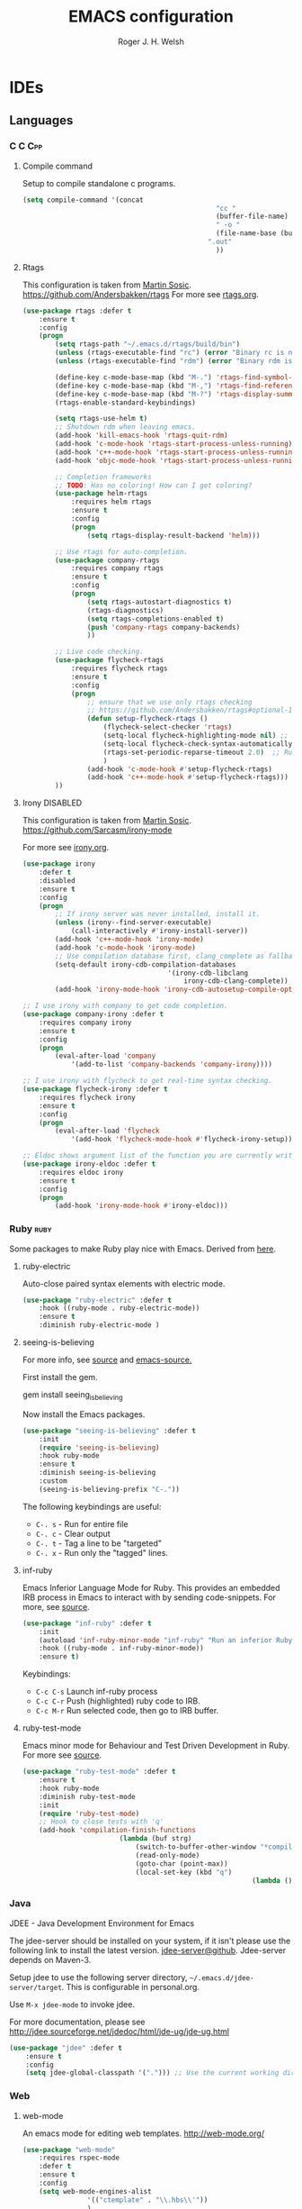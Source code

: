 #+TITLE: EMACS configuration
#+AUTHOR: Roger J. H. Welsh
#+EMAIL: rjhwelsh@gmail.com
#+PROPERTY: header-args    :results silent
#+STARTUP: content

* IDEs
** Languages
*** C :C:Cpp:
**** Compile command
Setup to compile standalone c programs.
#+begin_src emacs-lisp
	(setq compile-command '(concat
													"cc "
													(buffer-file-name)
													" -o "
													(file-name-base (buffer-file-name))
												  ".out"
													))
#+end_src
**** Rtags
		This configuration is taken from [[http://martinsosic.com/development/emacs/2017/12/09/emacs-cpp-ide.html][Martin Sosic]].
		https://github.com/Andersbakken/rtags
		For more see [[file:config/rtags.org][rtags.org]].
		#+BEGIN_SRC emacs-lisp
			(use-package rtags :defer t
				:ensure t
				:config
				(progn
					(setq rtags-path "~/.emacs.d/rtags/build/bin")
					(unless (rtags-executable-find "rc") (error "Binary rc is not installed!"))
					(unless (rtags-executable-find "rdm") (error "Binary rdm is not installed!"))

					(define-key c-mode-base-map (kbd "M-.") 'rtags-find-symbol-at-point)
					(define-key c-mode-base-map (kbd "M-,") 'rtags-find-references-at-point)
					(define-key c-mode-base-map (kbd "M-?") 'rtags-display-summary)
					(rtags-enable-standard-keybindings)

					(setq rtags-use-helm t)
					;; Shutdown rdm when leaving emacs.
					(add-hook 'kill-emacs-hook 'rtags-quit-rdm)
					(add-hook 'c-mode-hook 'rtags-start-process-unless-running)
					(add-hook 'c++-mode-hook 'rtags-start-process-unless-running)
					(add-hook 'objc-mode-hook 'rtags-start-process-unless-running)

					;; Completion frameworks
					;; TODO: Has no coloring! How can I get coloring?
					(use-package helm-rtags
						:requires helm rtags
						:ensure t
						:config
						(progn
							(setq rtags-display-result-backend 'helm)))

					;; Use rtags for auto-completion.
					(use-package company-rtags
						:requires company rtags
						:ensure t
						:config
						(progn
							(setq rtags-autostart-diagnostics t)
							(rtags-diagnostics)
							(setq rtags-completions-enabled t)
							(push 'company-rtags company-backends)
							))

					;; Live code checking.
					(use-package flycheck-rtags
						:requires flycheck rtags
						:ensure t
						:config
						(progn
							;; ensure that we use only rtags checking
							;; https://github.com/Andersbakken/rtags#optional-1
							(defun setup-flycheck-rtags ()
								(flycheck-select-checker 'rtags)
								(setq-local flycheck-highlighting-mode nil) ;; RTags creates more accurate overlays.
								(setq-local flycheck-check-syntax-automatically nil)
								(rtags-set-periodic-reparse-timeout 2.0)  ;; Run flycheck 2 seconds after being idle.
								)
							(add-hook 'c-mode-hook #'setup-flycheck-rtags)
							(add-hook 'c++-mode-hook #'setup-flycheck-rtags)))
					))
		#+END_SRC

**** Irony :DISABLED:
	 This configuration is taken from [[http://martinsosic.com/development/emacs/2017/12/09/emacs-cpp-ide.html][Martin Sosic]].
	 https://github.com/Sarcasm/irony-mode

	 For more see [[file:config/irony.org][irony.org]].
	 #+BEGIN_SRC emacs-lisp
		 (use-package irony
			 :defer t
			 :disabled
			 :ensure t
			 :config
			 (progn
				 ;; If irony server was never installed, install it.
				 (unless (irony--find-server-executable)
					 (call-interactively #'irony-install-server))
				 (add-hook 'c++-mode-hook 'irony-mode)
				 (add-hook 'c-mode-hook 'irony-mode)
				 ;; Use compilation database first, clang_complete as fallback.
				 (setq-default irony-cdb-compilation-databases
											 '(irony-cdb-libclang
												 irony-cdb-clang-complete))
				 (add-hook 'irony-mode-hook 'irony-cdb-autosetup-compile-options)))
	 #+END_SRC
	 #+BEGIN_SRC emacs-lisp
		 ;; I use irony with company to get code completion.
		 (use-package company-irony :defer t
			 :requires company irony
			 :ensure t
			 :config
			 (progn
				 (eval-after-load 'company
					 '(add-to-list 'company-backends 'company-irony))))
	 #+END_SRC
	 #+BEGIN_SRC emacs-lisp
		 ;; I use irony with flycheck to get real-time syntax checking.
		 (use-package flycheck-irony :defer t
			 :requires flycheck irony
			 :ensure t
			 :config
			 (progn
				 (eval-after-load 'flycheck
					 '(add-hook 'flycheck-mode-hook #'flycheck-irony-setup))))
	 #+END_SRC
	 #+BEGIN_SRC emacs-lisp
		 ;; Eldoc shows argument list of the function you are currently writing in the echo area.
		 (use-package irony-eldoc :defer t
			 :requires eldoc irony
			 :ensure t
			 :config
			 (progn
				 (add-hook 'irony-mode-hook #'irony-eldoc)))
	 #+END_SRC

*** Ruby :ruby:
	Some packages to make Ruby play nice with Emacs.
	Derived from [[https://worace.works/2016/06/07/getting-started-with-emacs-for-ruby/][here]].

**** ruby-electric
	 Auto-close paired syntax elements with electric mode.
	 #+BEGIN_SRC emacs-lisp
		 (use-package "ruby-electric" :defer t
			 :hook ((ruby-mode . ruby-electric-mode))
			 :ensure t
			 :diminish ruby-electric-mode )
	 #+END_SRC

**** seeing-is-believing
	For more info, see [[https://github.com/JoshCheek/seeing_is_believing][source]] and [[https://github.com/jcinnamond/seeing-is-believing][emacs-source.]]

	First install the gem.
	#+BEGIN_EXAMPLE sh
	gem install seeing_is_believing
	#+END_EXAMPLE

	Now install the Emacs packages.
	#+BEGIN_SRC emacs-lisp
		(use-package "seeing-is-believing" :defer t
			:init
			(require 'seeing-is-believing)
			:hook ruby-mode
			:ensure t
			:diminish seeing-is-believing
			:custom
			(seeing-is-believing-prefix "C-."))
	#+END_SRC

	The following keybindings are useful:
			- =C-. s= - Run for entire file
			- =C-. c= - Clear output
			- =C-. t= - Tag a line to be "targeted"
			- =C-. x= - Run only the "tagged" lines.

**** inf-ruby
	Emacs Inferior Language Mode for Ruby.
	This provides an embedded IRB process in Emacs to interact with by sending code-snippets.
	For more, see [[https://github.com/nonsequitur/inf-ruby][source]].

	#+BEGIN_SRC emacs-lisp
		(use-package "inf-ruby" :defer t
			:init
			(autoload 'inf-ruby-minor-mode "inf-ruby" "Run an inferior Ruby process" t)
			:hook ((ruby-mode . inf-ruby-minor-mode))
			:ensure t)
	#+END_SRC

	Keybindings:
			- =C-c C-s= Launch inf-ruby process
			- =C-c C-r= Push (highlighted) ruby code to IRB.
			- =C-c M-r= Run selected code, then go to IRB buffer.

**** ruby-test-mode
	Emacs minor mode for Behaviour and Test Driven Development in Ruby.
	For more see [[https://github.com/r0man/ruby-test-mode][source]].

	#+BEGIN_SRC emacs-lisp
		(use-package "ruby-test-mode" :defer t
			:ensure t
			:hook ruby-mode
			:diminish ruby-test-mode
			:init
			(require 'ruby-test-mode)
			;; Hook to close tests with 'q'
			(add-hook 'compilation-finish-functions
								(lambda (buf strg)
									(switch-to-buffer-other-window "*compilation*")
									(read-only-mode)
									(goto-char (point-max))
									(local-set-key (kbd "q")
																 (lambda () (interactive) (quit-restore-window))))))

	#+END_SRC
*** Java
	JDEE - Java Development Environment for Emacs

	The jdee-server should be installed on your system, if it isn't please use the
	following link to install the latest version. [[https://github.com/jdee-emacs/jdee-server][jdee-server@github]].
	Jdee-server depends on Maven-3.

	Setup jdee to use the following server directory, =~/.emacs.d/jdee-server/target=.
	This is configurable in personal.org.

	Use =M-x jdee-mode= to invoke jdee.

	For more documentation, please see http://jdee.sourceforge.net/jdedoc/html/jde-ug/jde-ug.html
	#+BEGIN_SRC emacs-lisp
		(use-package "jdee" :defer t
			:ensure t
			:config
			(setq jdee-global-classpath '("."))) ;; Use the current working directory as a classpath for java projects.
	#+END_SRC
*** Web
**** web-mode
An emacs mode for editing web templates.
http://web-mode.org/
		 #+begin_src emacs-lisp
			 (use-package "web-mode"
				 :requires rspec-mode
				 :defer t
				 :ensure t
				 :config
				 (setq web-mode-engines-alist
							 '(("ctemplate" . "\\.hbs\\'"))
							 )
				 :init
				 (require 'web-mode)
				 (add-to-list 'auto-mode-alist '("\\.hbs\\'" . web-mode))
				 :hook
				 ((web-mode . (lambda () (electric-pair-mode -1))
										))
				 )
		 #+end_src

**** rspec-mode
RSpec mode provides some convenience functions for dealing with RSpec.
Required for web-mode, ctemplate operation.
https://github.com/pezra/rspec-mode
		 #+begin_src emacs-lisp
			 (use-package "rspec-mode"
				 :ensure t
				 )
		 #+end_src




